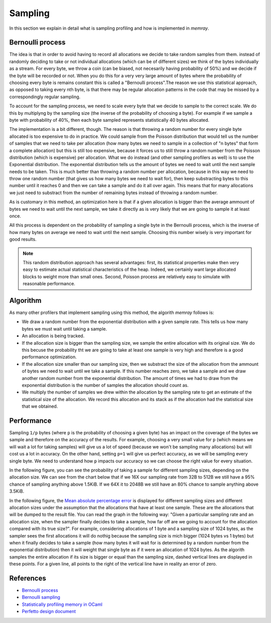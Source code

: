 Sampling
========

In this section we explain in detail what is sampling profiling and how is implemented
in `memray`. 

Bernoulli process
-----------------

The idea is that in order to avoid having to record all allocations we decide to
take random samples from them. instead of randomly deciding to take or not
individual allocations (which can be of different sizes) we think of the bytes
individually as a stream. For every byte, we throw a coin (can be biased, not
necesarily having probability of 50%) and we decide if the byte will be recorded
or not. When you do this for a very very large amount of bytes where the
probability of choosing every byte is remains constant this is called a
"Bernoulli process".The reason we use this statistical approach, as opposed to
taking every nth byte, is that there may be regular allocation patterns in the
code that may be missed by a correspondingly regular sampling.

To account for the sampling process, we need to scale every byte that we decide
to sample to the correct scale. We do this by multiplyng by the sampling size
(the inverse of the probability of choosing a byte). For example if we sample a
byte with probability of 40%, then each byte sampled represents statistically 40
bytes allocated.

The implementation is a bit different, though. The reason is that throwing a
random number for every single byte allocated is too expensive to do in
practice. We could sample from the Poisson distribution that would tell us the
number of samples that we need to take per allocation (how many bytes we need to
sample in a collection of "n bytes" that form a complete allocation) but this is
still too expensive, because it forces us to still throw a random number from
the Poisson distribution (which is expensive) per allocation. What we do instead
(and other sampling profilers as well) is to use the Exponential distribution.
The exponential distribution tells us the amount of bytes we need to wait until
the next sample needs to be taken. This is much better than throwing a random
number per allocation, because in this way we need to throw one random number
(that gives us how many bytes we need to wait for), then keep substracting bytes
to this number until it reaches 0 and then we can take a sample and do it all
over again. This means that for many allocations we just need to substract from
the number of remaining bytes instead of throwing a random number.

As is customary in this method, an optimization here is that if a given
allocation is bigger than the average ammount of bytes we need to wait until the
next sample, we take it directly as is very likely that we are going to sample
it at least once.

All this process is dependent on the probability of sampling a single byte in
the Bernoulli process, which is the inverse of how many bytes on average we need
to wait until the next sample. Choosing this number wisely is very important for
good results.

.. note:: 

    This random distribution approach has several advantages: first, its
    statistical properties make then very easy to estimate actual statistical
    characteristics of the heap. Indeed, we certainly want large allocated
    blocks to weight more than small ones. Second, Poisson process are
    relatively easy to simulate with reasonable performance.

Algorithm
---------

As many other profilers that implement sampling using this method, the algorith `memray`
follows is:

* We draw a random number from the exponential distribution with a given sample rate. This tells us how many bytes
  we must wait until taking a sample.

* An allocation is being tracked.

* If the allocation size is bigger than the sampling size, we sample the entire allocation with its original size. We do
  this becuse the probability tht we are going to take at least one sample is very high and therefore is a good performance
  optimization.

* If the allocation size smaller than our sampling size, then we substract the size of the allocation from the ammount of bytes
  we need to wait until we take a sample. If this number reaches zero, we take a sample and we draw another random number from
  the exponential distribution. The amount of times we had to draw from the exponential distribution is the number of samples
  the allocation should count as.

* We multiply the number of samples we drew within the allocation by the sampling rate to get an estimate of the statistical
  size of the allocation. We record this allocation and its stack as if the allocation had the statistical size that we obtained.

Performance
-----------

Sampling ``1/p`` bytes (where ``p`` is the probability of choosing a given byte)
has an impact on the coverage of the bytes we sample and therefore on the
accuracy of the results. For example, choosing a very small value for ``p``
(which means we will wait a lot for taking samples) will give us a lot of speed
(because we won't be sampling many allocations) but will cost us a lot in
accuracy. On the other hand, setting ``p=1`` will give us perfect accuracy, as
we will be sampling every single byte. We need to understand how ``p`` impacts
our accuracy so we can choose the right value for every situation.

In the following figure, you can see the probability of taking a sample
for different sampling sizes, depending on the allocation size.  We can
see from the chart below that if we 16X our sampling rate from 32B to 512B
we still have a 95% chance of sampling anything above 1.5KiB. If we 64X it to
2048B we still have an 80% chance to sample anything above 3.5KiB.

.. image:: _static/images/sampling_probability.png
    :align: center


In the following figure, the `Mean absolute percentage error
<https://en.wikipedia.org/wiki/Mean_absolute_percentage_error>`_ is displayed
for different sampling sizes and different allocation sizes under the assumption
that the allocations that have at least one sample. These are the allocations that
will be dumped to the result file. You can read the graph in the following way:
"Given a particular sampling rate and an allocation size, when the sampler finally
decides to take a sample, how far off are we going to account for the allocation
compared with its true size?". For example, considering allocations of 1 byte
and a sampling size of 1024 bytes, as the sampler sees the first allocations it
will do nothig because the sampling size is mich bigger (1024 bytes vs 1 bytes)
but when it finally decides to take a sample (how many bytes it will wait for
is determined by a random number from the exponential distribution) then it will
weight that single byte as if it were an allocation of 1024 bytes. As the
algorith samples the entire allocation if its size is bigger or equal than the
sampling size, dashed vertical lines are displayed in these points. For a given
line, all points to the right of the vertical line have in reality an error of
zero.

.. image:: _static/images/sampling_error.png
    :align: center

References
----------

* `Bernoulli process <https://en.wikipedia.org/wiki/Bernoulli_process>`_
* `Bernoulli sampling <https://en.wikipedia.org/wiki/Bernoulli_sampling>`_
* `Statistically profiling memory in OCaml <https://jhjourdan.mketjh.fr/pdf/jourdan2016statistically.pdf>`_
* `Perfetto design document <https://perfetto.dev/docs/design-docs/heapprofd-sampling>`_
